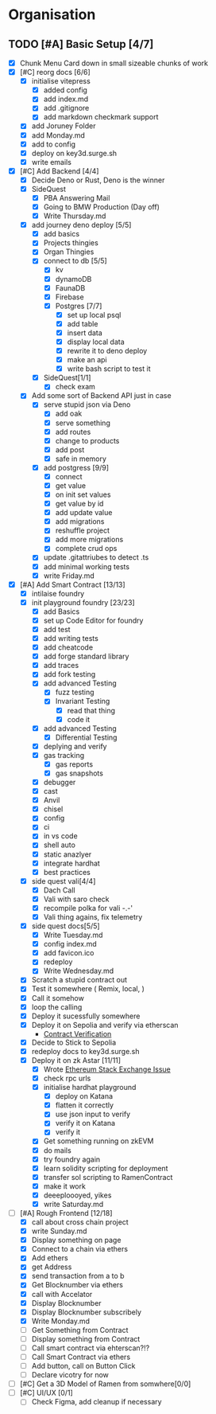 #+COLUMNS: %50ITEM(Task) %7TODO %14CLOCKSUM(Clock)

* Organisation
** TODO [#A] Basic Setup [4/7]
:LOGBOOK:
CLOCK: [2023-11-14 Tue 07:06]--[2023-11-14 Tue 07:35] =>  0:29
CLOCK: [2023-11-13 Mon 16:55]--[2023-11-13 Mon 17:49] =>  0:54
CLOCK: [2023-11-13 Mon 09:58]--[2023-11-13 Mon 10:38] =>  0:40
CLOCK: [2023-11-13 Mon 09:11]--[2023-11-13 Mon 09:40] =>  0:29
CLOCK: [2023-11-13 Mon 07:03]--[2023-11-13 Mon 07:34] =>  0:31
CLOCK: [2023-11-12 Sun 18:42]--[2023-11-12 Sun 19:24] =>  0:42
CLOCK: [2023-11-12 Sun 17:05]--[2023-11-12 Sun 18:17] =>  1:12
CLOCK: [2023-11-12 Sun 09:48]--[2023-11-12 Sun 10:16] =>  0:28
CLOCK: [2023-11-11 Sat 17:35]--[2023-11-11 Sat 17:58] =>  0:23
CLOCK: [2023-11-11 Sat 10:21]--[2023-11-11 Sat 11:26] =>  1:05
CLOCK: [2023-11-11 Sat 08:33]--[2023-11-11 Sat 09:13] =>  0:40
CLOCK: [2023-11-11 Sat 01:05]--[2023-11-11 Sat 01:08] =>  0:03
CLOCK: [2023-11-11 Sat 00:51]--[2023-11-11 Sat 01:05] =>  0:14
CLOCK: [2023-11-10 Fri 23:06]--[2023-11-11 Sat 00:47] =>  1:41
CLOCK: [2023-11-10 Fri 21:42]--[2023-11-10 Fri 22:48] =>  1:06
CLOCK: [2023-11-10 Fri 21:20]--[2023-11-10 Fri 21:26] =>  0:06
CLOCK: [2023-11-10 Fri 20:45]--[2023-11-10 Fri 21:16] =>  0:31
CLOCK: [2023-11-10 Fri 19:36]--[2023-11-10 Fri 20:13] =>  0:37
CLOCK: [2023-11-10 Fri 11:52]--[2023-11-10 Fri 12:38] =>  0:46
CLOCK: [2023-11-10 Fri 11:40]--[2023-11-10 Fri 11:47] =>  0:07
CLOCK: [2023-11-10 Fri 10:53]--[2023-11-10 Fri 11:24] =>  0:31
CLOCK: [2023-11-10 Fri 10:24]--[2023-11-10 Fri 10:44] =>  0:20
CLOCK: [2023-11-10 Fri 09:22]--[2023-11-10 Fri 10:17] =>  0:55
CLOCK: [2023-11-10 Fri 08:39]--[2023-11-10 Fri 09:20] =>  0:41
CLOCK: [2023-11-10 Fri 08:32]--[2023-11-10 Fri 08:39] =>  0:07
CLOCK: [2023-11-09 Thu 09:44]--[2023-11-09 Thu 09:59] =>  0:15
CLOCK: [2023-11-09 Thu 07:53]--[2023-11-09 Thu 08:06] =>  0:13
CLOCK: [2023-11-08 Wed 22:27]--[2023-11-08 Wed 23:09] =>  0:42
CLOCK: [2023-11-08 Wed 22:16]--[2023-11-08 Wed 22:18] =>  0:02
CLOCK: [2023-11-08 Wed 21:25]--[2023-11-08 Wed 21:45] =>  0:20
CLOCK: [2023-11-08 Wed 20:22]--[2023-11-08 Wed 20:48] =>  0:26
CLOCK: [2023-11-08 Wed 20:08]--[2023-11-08 Wed 20:17] =>  0:09
CLOCK: [2023-11-08 Wed 19:25]--[2023-11-08 Wed 20:03] =>  0:38
CLOCK: [2023-11-08 Wed 18:29]--[2023-11-08 Wed 19:15] =>  0:46
CLOCK: [2023-11-08 Wed 17:42]--[2023-11-08 Wed 18:10] =>  0:28
CLOCK: [2023-11-08 Wed 16:33]--[2023-11-08 Wed 17:02] =>  0:29
CLOCK: [2023-11-08 Wed 11:31]--[2023-11-08 Wed 12:13] =>  0:42
CLOCK: [2023-11-08 Wed 09:21]--[2023-11-08 Wed 10:58] =>  1:37
CLOCK: [2023-11-08 Wed 09:02]--[2023-11-08 Wed 09:11] =>  0:09
CLOCK: [2023-11-08 Wed 08:44]--[2023-11-08 Wed 08:52] =>  0:08
CLOCK: [2023-11-08 Wed 07:55]--[2023-11-08 Wed 08:41] =>  0:46
CLOCK: [2023-11-08 Wed 07:01]--[2023-11-08 Wed 07:52] =>  0:51
CLOCK: [2023-11-07 Tue 18:01]--[2023-11-07 Tue 20:07] =>  2:06
CLOCK: [2023-11-07 Tue 17:17]--[2023-11-07 Tue 17:58] =>  0:41
CLOCK: [2023-11-07 Tue 16:24]--[2023-11-07 Tue 16:49] =>  0:25
CLOCK: [2023-11-07 Tue 11:43]--[2023-11-07 Tue 11:58] =>  0:15
CLOCK: [2023-11-07 Tue 11:22]--[2023-11-07 Tue 11:40] =>  0:18
CLOCK: [2023-11-07 Tue 10:48]--[2023-11-07 Tue 11:12] =>  0:24
CLOCK: [2023-11-07 Tue 10:15]--[2023-11-07 Tue 10:43] =>  0:28
CLOCK: [2023-11-07 Tue 09:46]--[2023-11-07 Tue 10:03] =>  0:17
CLOCK: [2023-11-07 Tue 09:20]--[2023-11-07 Tue 09:43] =>  0:23
CLOCK: [2023-11-07 Tue 08:02]--[2023-11-07 Tue 08:33] =>  0:31
CLOCK: [2023-11-07 Tue 07:01]--[2023-11-07 Tue 07:21] =>  0:20
CLOCK: [2023-11-06 Mon 22:14]--[2023-11-06 Mon 22:36] =>  0:22
CLOCK: [2023-11-06 Mon 21:35]--[2023-11-06 Mon 22:06] =>  0:31
CLOCK: [2023-11-06 Mon 21:25]--[2023-11-06 Mon 21:34] =>  0:09
:END:
- [X] Chunk Menu Card down in small sizeable chunks of work
- [X] [#C] reorg docs [6/6]
  - [X] initialise vitepress
    - [X] added config
    - [X] add index.md
    - [X] add .gitignore
    - [X] add markdown checkmark support
  - [X] add Joruney Folder
  - [X] add Monday.md
  - [X] add to config
  - [X] deploy on key3d.surge.sh
  - [X] write emails
- [X] [#C] Add Backend [4/4]
  - [X] Decide Deno or Rust, Deno is the winner
  - [X] SideQuest
    - [X] PBA Answering Mail
    - [X] Going to BMW Production (Day off)
    - [X] Write Thursday.md
  - [X] add journey deno deploy [5/5]
    - [X] add basics
    - [X] Projects thingies
    - [X] Organ Thingies
    - [X] connect to db [5/5]
      - [X] kv
      - [X] dynamoDB
      - [X] FaunaDB
      - [X] Firebase
      - [X] Postgres [7/7]
        - [X] set up local psql
        - [X] add table
        - [X] insert data
        - [X] display local data
        - [X] rewrite it to deno deploy
        - [X] make an api
        - [X] write bash script to test it
    - [X] SideQuest[1/1]
      - [X] check exam
  - [X] Add some sort of Backend API just in case
    - [X] serve stupid json via Deno
      - [X] add oak
      - [X] serve something
      - [X] add routes
      - [X] change to products
      - [X] add post
      - [X] safe in memory
    - [X] add postgress [9/9]
      - [X] connect
      - [X] get value
      - [X] on init set values
      - [X] get value by id
      - [X] add update value
      - [X] add migrations
      - [X] reshuffle project
      - [X] add more migrations
      - [X] complete crud ops
    - [X] update .gitattriubes to detect .ts
    - [X] add minimal working tests
    - [X] write Friday.md
- [X] [#A] Add Smart Contract [13/13]
  - [X] intilaise foundry
  - [X] init playground foundry [23/23]
    - [X] add Basics
    - [X] set up Code Editor for foundry
    - [X] add test
    - [X] add writing tests
    - [X] add cheatcode
    - [X] add forge standard library
    - [X] add traces
    - [X] add fork testing
    - [X] add advanced Testing
      - [X] fuzz testing
      - [X] Invariant Testing
        - [X] read that thing
        - [X] code it
    - [X] add advanced Testing
      - [X] Differential Testing
    - [X] deplying and verify
    - [X] gas tracking
      - [X] gas reports
      - [X] gas snapshots
    - [X] debugger
    - [X] cast
    - [X] Anvil
    - [X] chisel
    - [X] config
    - [X] ci
    - [X] in vs code
    - [X] shell auto
    - [X] static anazlyer
    - [X] integrate hardhat
    - [X] best practices
  - [X] side quest vali[4/4]
    - [X] Dach Call
    - [X] Vali with saro check
    - [X] recompile polka for vali -.-'
    - [X] Vali thing agains, fix telemetry
  - [X] side quest docs[5/5]
    - [X] Write Tuesday.md
    - [X] config index.md
    - [X] add favicon.ico
    - [X] redeploy
    - [X] Write Wednesday.md
  - [X] Scratch a stupid contract out
  - [X] Test it somewhere ( Remix, local,  )
  - [X] Call it somehow
  - [X] loop the calling
  - [X] Deploy it sucessfully somewhere
  - [X] Deploy it on Sepolia and verify via etherscan
    - [[https://sepolia.etherscan.io/address/0x5aa0b5ee61195075df5626244533838d32a097ba#code][Contract Verification]]
  - [X] Decide to Stick to Sepolia
  - [X] redeploy docs to key3d.surge.sh
  - [X] Deploy it on zk Astar [11/11]
    - [X] Wrote [[https://ethereum.stackexchange.com/questions/156282/foundry-astar-zkevm-deployment][Ethereum Stack Exchange Issue]]
    - [X] check rpc urls
    - [X] initialise hardhat playground
      - [X] deploy on Katana
      - [X] flatten it correctly
      - [X] use json input to verify
      - [X] verify it on Katana
      - [X] verify it
    - [X] Get something running on zkEVM
    - [X] do mails
    - [X] try foundry again
    - [X] learn solidity scripting for deployment
    - [X] transfer sol scripting to RamenContract
    - [X] make it work
    - [X] deeeploooyed, yikes
    - [X] write Saturday.md
- [-] [#A] Rough Frontend [12/18]
  - [X] call about cross chain project
  - [X] write Sunday.md
  - [X] Display something on page
  - [X] Connect to a chain via ethers
  - [X] Add ethers
  - [X] get Address
  - [X] send transaction from a to b
  - [X] Get Blocknumber via ethers
  - [X] call with Accelator
  - [X] Display Blocknumber
  - [X] Display Blocknumber subscribely
  - [X] Write Monday.md
  - [ ] Get Something from Contract
  - [ ] Display something from Contract
  - [ ] Call smart contract via ehterscan?!?
  - [ ] Call Smart Contract via ethers
  - [ ] Add button, call on Button Click
  - [ ] Declare vicotry for now
- [ ] [#C] Get a 3D Model of Ramen from somwhere[0/0]
- [ ] [#C] UI/UX [0/1]
  - [ ] Check Figma, add cleanup if necessary
